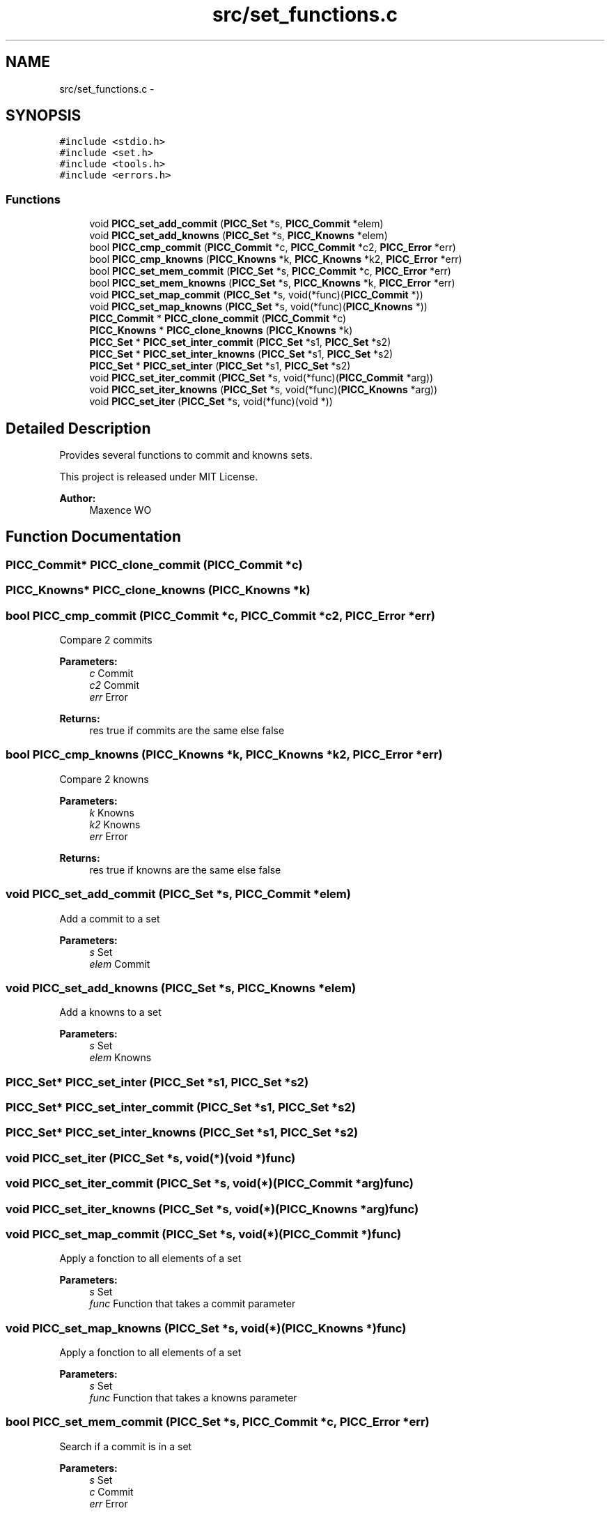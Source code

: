 .TH "src/set_functions.c" 3 "Fri Jan 25 2013" "PiThread" \" -*- nroff -*-
.ad l
.nh
.SH NAME
src/set_functions.c \- 
.SH SYNOPSIS
.br
.PP
\fC#include <stdio\&.h>\fP
.br
\fC#include <set\&.h>\fP
.br
\fC#include <tools\&.h>\fP
.br
\fC#include <errors\&.h>\fP
.br

.SS "Functions"

.in +1c
.ti -1c
.RI "void \fBPICC_set_add_commit\fP (\fBPICC_Set\fP *s, \fBPICC_Commit\fP *elem)"
.br
.ti -1c
.RI "void \fBPICC_set_add_knowns\fP (\fBPICC_Set\fP *s, \fBPICC_Knowns\fP *elem)"
.br
.ti -1c
.RI "bool \fBPICC_cmp_commit\fP (\fBPICC_Commit\fP *c, \fBPICC_Commit\fP *c2, \fBPICC_Error\fP *err)"
.br
.ti -1c
.RI "bool \fBPICC_cmp_knowns\fP (\fBPICC_Knowns\fP *k, \fBPICC_Knowns\fP *k2, \fBPICC_Error\fP *err)"
.br
.ti -1c
.RI "bool \fBPICC_set_mem_commit\fP (\fBPICC_Set\fP *s, \fBPICC_Commit\fP *c, \fBPICC_Error\fP *err)"
.br
.ti -1c
.RI "bool \fBPICC_set_mem_knowns\fP (\fBPICC_Set\fP *s, \fBPICC_Knowns\fP *k, \fBPICC_Error\fP *err)"
.br
.ti -1c
.RI "void \fBPICC_set_map_commit\fP (\fBPICC_Set\fP *s, void(*func)(\fBPICC_Commit\fP *))"
.br
.ti -1c
.RI "void \fBPICC_set_map_knowns\fP (\fBPICC_Set\fP *s, void(*func)(\fBPICC_Knowns\fP *))"
.br
.ti -1c
.RI "\fBPICC_Commit\fP * \fBPICC_clone_commit\fP (\fBPICC_Commit\fP *c)"
.br
.ti -1c
.RI "\fBPICC_Knowns\fP * \fBPICC_clone_knowns\fP (\fBPICC_Knowns\fP *k)"
.br
.ti -1c
.RI "\fBPICC_Set\fP * \fBPICC_set_inter_commit\fP (\fBPICC_Set\fP *s1, \fBPICC_Set\fP *s2)"
.br
.ti -1c
.RI "\fBPICC_Set\fP * \fBPICC_set_inter_knowns\fP (\fBPICC_Set\fP *s1, \fBPICC_Set\fP *s2)"
.br
.ti -1c
.RI "\fBPICC_Set\fP * \fBPICC_set_inter\fP (\fBPICC_Set\fP *s1, \fBPICC_Set\fP *s2)"
.br
.ti -1c
.RI "void \fBPICC_set_iter_commit\fP (\fBPICC_Set\fP *s, void(*func)(\fBPICC_Commit\fP *arg))"
.br
.ti -1c
.RI "void \fBPICC_set_iter_knowns\fP (\fBPICC_Set\fP *s, void(*func)(\fBPICC_Knowns\fP *arg))"
.br
.ti -1c
.RI "void \fBPICC_set_iter\fP (\fBPICC_Set\fP *s, void(*func)(void *))"
.br
.in -1c
.SH "Detailed Description"
.PP 
Provides several functions to commit and knowns sets\&.
.PP
This project is released under MIT License\&.
.PP
\fBAuthor:\fP
.RS 4
Maxence WO 
.RE
.PP

.SH "Function Documentation"
.PP 
.SS "\fBPICC_Commit\fP* PICC_clone_commit (\fBPICC_Commit\fP *c)"

.SS "\fBPICC_Knowns\fP* PICC_clone_knowns (\fBPICC_Knowns\fP *k)"

.SS "bool PICC_cmp_commit (\fBPICC_Commit\fP *c, \fBPICC_Commit\fP *c2, \fBPICC_Error\fP *err)"
Compare 2 commits
.PP
\fBParameters:\fP
.RS 4
\fIc\fP Commit 
.br
\fIc2\fP Commit 
.br
\fIerr\fP Error 
.RE
.PP
\fBReturns:\fP
.RS 4
res true if commits are the same else false 
.RE
.PP

.SS "bool PICC_cmp_knowns (\fBPICC_Knowns\fP *k, \fBPICC_Knowns\fP *k2, \fBPICC_Error\fP *err)"
Compare 2 knowns
.PP
\fBParameters:\fP
.RS 4
\fIk\fP Knowns 
.br
\fIk2\fP Knowns 
.br
\fIerr\fP Error 
.RE
.PP
\fBReturns:\fP
.RS 4
res true if knowns are the same else false 
.RE
.PP

.SS "void PICC_set_add_commit (\fBPICC_Set\fP *s, \fBPICC_Commit\fP *elem)"
Add a commit to a set
.PP
\fBParameters:\fP
.RS 4
\fIs\fP Set 
.br
\fIelem\fP Commit 
.RE
.PP

.SS "void PICC_set_add_knowns (\fBPICC_Set\fP *s, \fBPICC_Knowns\fP *elem)"
Add a knowns to a set
.PP
\fBParameters:\fP
.RS 4
\fIs\fP Set 
.br
\fIelem\fP Knowns 
.RE
.PP

.SS "\fBPICC_Set\fP* PICC_set_inter (\fBPICC_Set\fP *s1, \fBPICC_Set\fP *s2)"

.SS "\fBPICC_Set\fP* PICC_set_inter_commit (\fBPICC_Set\fP *s1, \fBPICC_Set\fP *s2)"

.SS "\fBPICC_Set\fP* PICC_set_inter_knowns (\fBPICC_Set\fP *s1, \fBPICC_Set\fP *s2)"

.SS "void PICC_set_iter (\fBPICC_Set\fP *s, void(*)(void *)func)"

.SS "void PICC_set_iter_commit (\fBPICC_Set\fP *s, void(*)(\fBPICC_Commit\fP *arg)func)"

.SS "void PICC_set_iter_knowns (\fBPICC_Set\fP *s, void(*)(\fBPICC_Knowns\fP *arg)func)"

.SS "void PICC_set_map_commit (\fBPICC_Set\fP *s, void(*)(\fBPICC_Commit\fP *)func)"
Apply a fonction to all elements of a set
.PP
\fBParameters:\fP
.RS 4
\fIs\fP Set 
.br
\fIfunc\fP Function that takes a commit parameter 
.RE
.PP

.SS "void PICC_set_map_knowns (\fBPICC_Set\fP *s, void(*)(\fBPICC_Knowns\fP *)func)"
Apply a fonction to all elements of a set
.PP
\fBParameters:\fP
.RS 4
\fIs\fP Set 
.br
\fIfunc\fP Function that takes a knowns parameter 
.RE
.PP

.SS "bool PICC_set_mem_commit (\fBPICC_Set\fP *s, \fBPICC_Commit\fP *c, \fBPICC_Error\fP *err)"
Search if a commit is in a set
.PP
\fBParameters:\fP
.RS 4
\fIs\fP Set 
.br
\fIc\fP Commit 
.br
\fIerr\fP Error 
.RE
.PP
\fBReturns:\fP
.RS 4
res true if c is in s 
.RE
.PP

.SS "bool PICC_set_mem_knowns (\fBPICC_Set\fP *s, \fBPICC_Knowns\fP *k, \fBPICC_Error\fP *err)"
Search if a knowns is in a set
.PP
\fBParameters:\fP
.RS 4
\fIs\fP Set 
.br
\fIk\fP knowns 
.br
\fIerr\fP Error 
.RE
.PP
\fBReturns:\fP
.RS 4
res true if k is in s 
.RE
.PP

.SH "Author"
.PP 
Generated automatically by Doxygen for PiThread from the source code\&.
